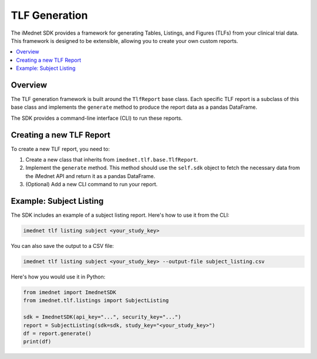 .. _tlf:

################
TLF Generation
################

The iMednet SDK provides a framework for generating Tables, Listings, and Figures (TLFs) from your clinical trial data. This framework is designed to be extensible, allowing you to create your own custom reports.

.. contents::
   :local:
   :depth: 2

Overview
========

The TLF generation framework is built around the ``TlfReport`` base class. Each specific TLF report is a subclass of this base class and implements the ``generate`` method to produce the report data as a pandas DataFrame.

The SDK provides a command-line interface (CLI) to run these reports.

Creating a new TLF Report
=========================

To create a new TLF report, you need to:

1. Create a new class that inherits from ``imednet.tlf.base.TlfReport``.
2. Implement the ``generate`` method. This method should use the ``self.sdk`` object to fetch the necessary data from the iMednet API and return it as a pandas DataFrame.
3. (Optional) Add a new CLI command to run your report.

Example: Subject Listing
=========================

The SDK includes an example of a subject listing report. Here's how to use it from the CLI:

.. code-block:: bash

    imednet tlf listing subject <your_study_key>

You can also save the output to a CSV file:

.. code-block:: bash

    imednet tlf listing subject <your_study_key> --output-file subject_listing.csv

Here's how you would use it in Python:

.. code-block:: python

    from imednet import ImednetSDK
    from imednet.tlf.listings import SubjectListing

    sdk = ImednetSDK(api_key="...", security_key="...")
    report = SubjectListing(sdk=sdk, study_key="<your_study_key>")
    df = report.generate()
    print(df)
